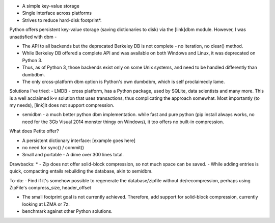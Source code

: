 - A simple key-value storage
- Single interface across platforms
- Strives to reduce hard-disk footprint*.


Python offers persistent key-value storage (saving dictionaries to disk) 
via the [link]dbm module. However, I was unsatisfied with dbm - 

- The API to all backends but the deprecated Berkeley DB is not complete - 
  no iteration, no clear() method. 
- While Berkeley DB offered a complete API and was available on both Windows
  and Linux, it was deprecated on Python 3.
- Thus, as of Python 3, those backends exist only on some Unix systems, and need
  to be handled differently than dumbdbm.
- The only cross-platform dbm option is Python's own dumbdbm, which is self 
  proclaimedly lame.


Solutions I've tried:
- LMDB - cross platform, has a Python package, used by SQLite, data scientists and many more. This is a well acclaimed k-v solution that uses transactions, thus complicating the approach somewhat. Most importantly (to my needs), [link]it does not support compression.

- semidbm - a much better python dbm implementation. while fast and pure python (pip install always works, no need for the 3Gb Visual 2014 monster thingy on Windows), it too offers no built-in compression.


What does Petite offer?

- A persistent dictionary interface:
  [example goes here]
  
- no need for sync() / commit()

- Small and portable - A dime over 300 lines total.


Drawbacks:
* 
- Zip does not offer solid-block compression, so not much space can be saved. 
- While adding entries is quick, compacting entails rebuilding the database, akin to semidbm. 
 
 
To-do:
- Find if it's somehow possible to regenerate the database/zipfile without de/recompression, perhaps using ZipFile's compress_size, header_offset

- The small footprint goal is not currently achieved. Therefore, add support for solid-block compression, currently looking at LZMA or 7z.

- benchmark against other Python solutions.  

